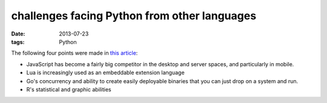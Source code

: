 challenges facing Python from other languages
=============================================

:date: 2013-07-23
:tags: Python


The following four points were made in `this article`__:

* JavaScript has become a fairly big competitor in the desktop and
  server spaces, and particularly in mobile.

* Lua is increasingly used as an embeddable extension language

* Go's concurrency and ability to create easily deployable binaries
  that you can just drop on a system and run.

* R's statistical and graphic abilities



__ http://lwn.net/Articles/558172
